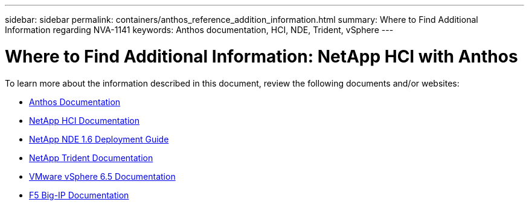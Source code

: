 ---
sidebar: sidebar
permalink: containers/anthos_reference_addition_information.html
summary: Where to Find Additional Information regarding NVA-1141
keywords: Anthos documentation, HCI, NDE, Trident, vSphere
---

= Where to Find Additional Information: NetApp HCI with Anthos

:hardbreaks:
:nofooter:
:icons: font
:linkattrs:
:imagesdir: ./../media/

[.lead]
To learn more about the information described in this document, review the following documents and/or websites:

* https://cloud.google.com/anthos/docs/[Anthos Documentation]
* https://www.netapp.com/us/documentation/hci.aspx[NetApp HCI Documentation]
* https://library.netapp.com/ecm/ecm_download_file/ECMLP2856899[NetApp NDE 1.6 Deployment Guide]
* https://netapp-trident.readthedocs.io/en/stable-v19.10/[NetApp Trident Documentation]
* https://docs.vmware.com/en/VMware-vSphere/index.html[VMware vSphere 6.5 Documentation]
* https://www.f5.com/services/resources[F5 Big-IP Documentation]
